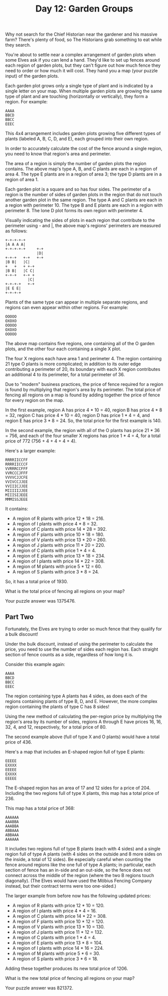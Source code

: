 #+TITLE: Day 12: Garden Groups

Why not search for the Chief Historian near the gardener and his massive farm? There's plenty of food, so The Historians grab something to eat while they search.

You're about to settle near a complex arrangement of garden plots when some Elves ask if you can lend a hand. They'd like to set up fences around each region of garden plots, but they can't figure out how much fence they need to order or how much it will cost. They hand you a map (your puzzle input) of the garden plots.

Each garden plot grows only a single type of plant and is indicated by a single letter on your map. When multiple garden plots are growing the same type of plant and are touching (horizontally or vertically), they form a region. For example:

#+begin_src
AAAA
BBCD
BBCC
EEEC
#+end_src

This 4x4 arrangement includes garden plots growing five different types of plants (labeled A, B, C, D, and E), each grouped into their own region.

In order to accurately calculate the cost of the fence around a single region, you need to know that region's area and perimeter.

The area of a region is simply the number of garden plots the region contains. The above map's type A, B, and C plants are each in a region of area 4. The type E plants are in a region of area 3; the type D plants are in a region of area 1.

Each garden plot is a square and so has four sides. The perimeter of a region is the number of sides of garden plots in the region that do not touch another garden plot in the same region. The type A and C plants are each in a region with perimeter 10. The type B and E plants are each in a region with perimeter 8. The lone D plot forms its own region with perimeter 4.

Visually indicating the sides of plots in each region that contribute to the perimeter using - and |, the above map's regions' perimeters are measured as follows:

#+begin_src
+-+-+-+-+
|A A A A|
+-+-+-+-+     +-+
              |D|
+-+-+   +-+   +-+
|B B|   |C|
+   +   + +-+
|B B|   |C C|
+-+-+   +-+ +
          |C|
+-+-+-+   +-+
|E E E|
+-+-+-+
#+end_src

Plants of the same type can appear in multiple separate regions, and regions can even appear within other regions. For example:

#+begin_src
OOOOO
OXOXO
OOOOO
OXOXO
OOOOO
#+end_src

The above map contains five regions, one containing all of the O garden plots, and the other four each containing a single X plot.

The four X regions each have area 1 and perimeter 4. The region containing 21 type O plants is more complicated; in addition to its outer edge contributing a perimeter of 20, its boundary with each X region contributes an additional 4 to its perimeter, for a total perimeter of 36.

Due to "modern" business practices, the price of fence required for a region is found by multiplying that region's area by its perimeter. The total price of fencing all regions on a map is found by adding together the price of fence for every region on the map.

In the first example, region A has price 4 * 10 = 40, region B has price 4 * 8 = 32, region C has price 4 * 10 = 40, region D has price 1 * 4 = 4, and region E has price 3 * 8 = 24. So, the total price for the first example is 140.

In the second example, the region with all of the O plants has price 21 * 36 = 756, and each of the four smaller X regions has price 1 * 4 = 4, for a total price of 772 (756 + 4 + 4 + 4 + 4).

Here's a larger example:

#+begin_src
RRRRIICCFF
RRRRIICCCF
VVRRRCCFFF
VVRCCCJFFF
VVVVCJJCFE
VVIVCCJJEE
VVIIICJJEE
MIIIIIJJEE
MIIISIJEEE
MMMISSJEEE
#+end_src
It contains:

- A region of R plants with price 12 * 18 = 216.
- A region of I plants with price 4 * 8 = 32.
- A region of C plants with price 14 * 28 = 392.
- A region of F plants with price 10 * 18 = 180.
- A region of V plants with price 13 * 20 = 260.
- A region of J plants with price 11 * 20 = 220.
- A region of C plants with price 1 * 4 = 4.
- A region of E plants with price 13 * 18 = 234.
- A region of I plants with price 14 * 22 = 308.
- A region of M plants with price 5 * 12 = 60.
- A region of S plants with price 3 * 8 = 24.

So, it has a total price of 1930.

What is the total price of fencing all regions on your map?

Your puzzle answer was 1375476.

** Part Two

Fortunately, the Elves are trying to order so much fence that they qualify for a bulk discount!

Under the bulk discount, instead of using the perimeter to calculate the price, you need to use the number of sides each region has. Each straight section of fence counts as a side, regardless of how long it is.

Consider this example again:

#+begin_src
AAAA
BBCD
BBCC
EEEC
#+end_src

The region containing type A plants has 4 sides, as does each of the regions containing plants of type B, D, and E. However, the more complex region containing the plants of type C has 8 sides!

Using the new method of calculating the per-region price by multiplying the region's area by its number of sides, regions A through E have prices 16, 16, 32, 4, and 12, respectively, for a total price of 80.

The second example above (full of type X and O plants) would have a total price of 436.

Here's a map that includes an E-shaped region full of type E plants:

#+begin_src
EEEEE
EXXXX
EEEEE
EXXXX
EEEEE
#+end_src
The E-shaped region has an area of 17 and 12 sides for a price of 204. Including the two regions full of type X plants, this map has a total price of 236.

This map has a total price of 368:

#+begin_src
AAAAAA
AAABBA
AAABBA
ABBAAA
ABBAAA
AAAAAA
#+end_src

It includes two regions full of type B plants (each with 4 sides) and a single region full of type A plants (with 4 sides on the outside and 8 more sides on the inside, a total of 12 sides). Be especially careful when counting the fence around regions like the one full of type A plants; in particular, each section of fence has an in-side and an out-side, so the fence does not connect across the middle of the region (where the two B regions touch diagonally). (The Elves would have used the Möbius Fencing Company instead, but their contract terms were too one-sided.)

The larger example from before now has the following updated prices:

- A region of R plants with price 12 * 10 = 120.
- A region of I plants with price 4 * 4 = 16.
- A region of C plants with price 14 * 22 = 308.
- A region of F plants with price 10 * 12 = 120.
- A region of V plants with price 13 * 10 = 130.
- A region of J plants with price 11 * 12 = 132.
- A region of C plants with price 1 * 4 = 4.
- A region of E plants with price 13 * 8 = 104.
- A region of I plants with price 14 * 16 = 224.
- A region of M plants with price 5 * 6 = 30.
- A region of S plants with price 3 * 6 = 18.

Adding these together produces its new total price of 1206.

What is the new total price of fencing all regions on your map?

Your puzzle answer was 821372.
